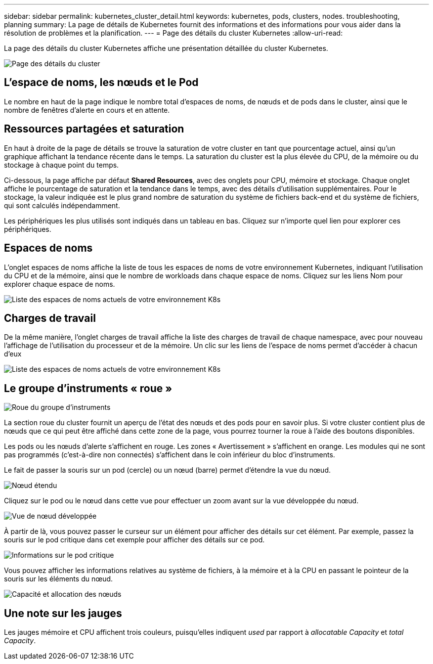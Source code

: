---
sidebar: sidebar 
permalink: kubernetes_cluster_detail.html 
keywords: kubernetes, pods, clusters, nodes. troubleshooting, planning 
summary: La page de détails de Kubernetes fournit des informations et des informations pour vous aider dans la résolution de problèmes et la planification. 
---
= Page des détails du cluster Kubernetes
:allow-uri-read: 


[role="lead"]
La page des détails du cluster Kubernetes affiche une présentation détaillée du cluster Kubernetes.

image:Kubernetes_Detail_Page_new.png["Page des détails du cluster"]



== L'espace de noms, les nœuds et le Pod

Le nombre en haut de la page indique le nombre total d'espaces de noms, de nœuds et de pods dans le cluster, ainsi que le nombre de fenêtres d'alerte en cours et en attente.



== Ressources partagées et saturation

En haut à droite de la page de détails se trouve la saturation de votre cluster en tant que pourcentage actuel, ainsi qu'un graphique affichant la tendance récente dans le temps. La saturation du cluster est la plus élevée du CPU, de la mémoire ou du stockage à chaque point du temps.

Ci-dessous, la page affiche par défaut *Shared Resources*, avec des onglets pour CPU, mémoire et stockage. Chaque onglet affiche le pourcentage de saturation et la tendance dans le temps, avec des détails d'utilisation supplémentaires. Pour le stockage, la valeur indiquée est le plus grand nombre de saturation du système de fichiers back-end et du système de fichiers, qui sont calculés indépendamment.

Les périphériques les plus utilisés sont indiqués dans un tableau en bas. Cliquez sur n'importe quel lien pour explorer ces périphériques.



== Espaces de noms

L'onglet espaces de noms affiche la liste de tous les espaces de noms de votre environnement Kubernetes, indiquant l'utilisation du CPU et de la mémoire, ainsi que le nombre de workloads dans chaque espace de noms. Cliquez sur les liens Nom pour explorer chaque espace de noms.

image:Kubernetes_Namespace_tab_new.png["Liste des espaces de noms actuels de votre environnement K8s"]



== Charges de travail

De la même manière, l'onglet charges de travail affiche la liste des charges de travail de chaque namespace, avec pour nouveau l'affichage de l'utilisation du processeur et de la mémoire. Un clic sur les liens de l'espace de noms permet d'accéder à chacun d'eux

image:Kubernetes_Workloads_tab_new.png["Liste des espaces de noms actuels de votre environnement K8s"]



== Le groupe d'instruments « roue »

image:Kubernetes_Wheel_Section.png["Roue du groupe d'instruments"]

La section roue du cluster fournit un aperçu de l'état des nœuds et des pods pour en savoir plus. Si votre cluster contient plus de nœuds que ce qui peut être affiché dans cette zone de la page, vous pourrez tourner la roue à l'aide des boutons disponibles.

Les pods ou les nœuds d'alerte s'affichent en rouge. Les zones « Avertissement » s'affichent en orange. Les modules qui ne sont pas programmés (c'est-à-dire non connectés) s'affichent dans le coin inférieur du bloc d'instruments.

Le fait de passer la souris sur un pod (cercle) ou un nœud (barre) permet d'étendre la vue du nœud.

image:Kubernetes_Node_Expand.png["Nœud étendu"]

Cliquez sur le pod ou le nœud dans cette vue pour effectuer un zoom avant sur la vue développée du nœud.

image:Kubernetes_Critical_Pod_Zoom.png["Vue de nœud développée"]

À partir de là, vous pouvez passer le curseur sur un élément pour afficher des détails sur cet élément. Par exemple, passez la souris sur le pod critique dans cet exemple pour afficher des détails sur ce pod.

image:Kubernetes_Pod_Red.png["Informations sur le pod critique"]

Vous pouvez afficher les informations relatives au système de fichiers, à la mémoire et à la CPU en passant le pointeur de la souris sur les éléments du nœud.

image:Kubernetes_Capacity_Info.png["Capacité et allocation des nœuds"]



== Une note sur les jauges

Les jauges mémoire et CPU affichent trois couleurs, puisqu'elles indiquent _used_ par rapport à _allocatable Capacity_ et _total Capacity_.
